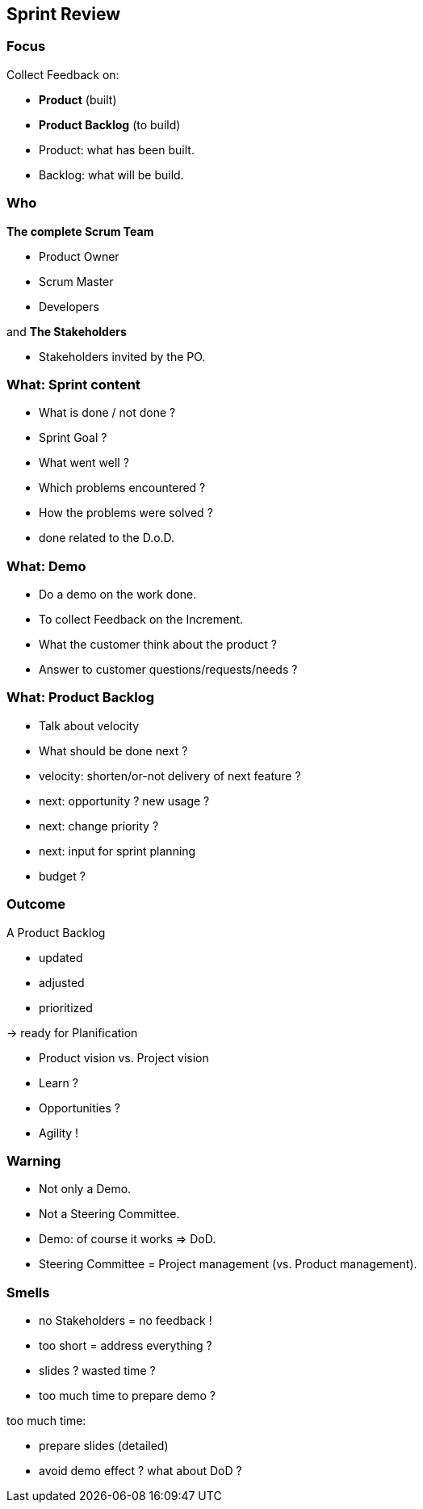 == Sprint Review

=== Focus

Collect Feedback on:
[%step]
- *Product* [.step]#(built)#
[%step]
- *Product Backlog* [.step]#(to build)#

[.notes]
--
- Product: what has been built.
- Backlog: what will be build.
--

=== Who

[%step]
.*The complete Scrum Team*
- Product Owner
- Scrum Master
- Developers

[%step]
and *The Stakeholders*

[.notes]
--
- Stakeholders invited by the PO.
--

=== What: Sprint content

[%step]
- What is done / not done ?
[%step]
- Sprint Goal ?
[%step]
- What went well ?
[%step]
- Which problems encountered ?
- How the problems were solved ?

[.notes]
--
- done related to the D.o.D.
--

=== What: Demo

[%step]
- Do a demo on the work done.
[%step]
- To collect Feedback on the Increment.

[.notes]
--
- What the customer think about the product ?
- Answer to customer questions/requests/needs ?
--

=== What: Product Backlog

[%step]
- Talk about velocity
- What should be done next ?

[.notes]
--
- velocity: shorten/or-not delivery of next feature ?
- next: opportunity ? new usage ?
- next: change priority ?
- next: input for sprint planning
- budget ?
--

=== Outcome

A Product Backlog
[%step]
- updated
[%step]
- adjusted
[%step]
- prioritized

[%step]
-> ready for Planification

[.notes]
--
- Product vision vs. Project vision
- Learn ?
- Opportunities ?
- Agility !
--

=== Warning

[%step]
- Not only a Demo.
[%step]
- Not a Steering Committee.

[.notes]
--
- Demo: of course it works => DoD.
- Steering Committee = Project management (vs. Product management).
--

=== Smells

[%step]
- no Stakeholders = no feedback !
[%step]
- too short = address everything ?
[%step]
- slides ? wasted time ?
[%step]
- too much time to prepare demo ?

[.notes]
--
too much time:

- prepare slides (detailed)
- avoid demo effect ? what about DoD ?
--
